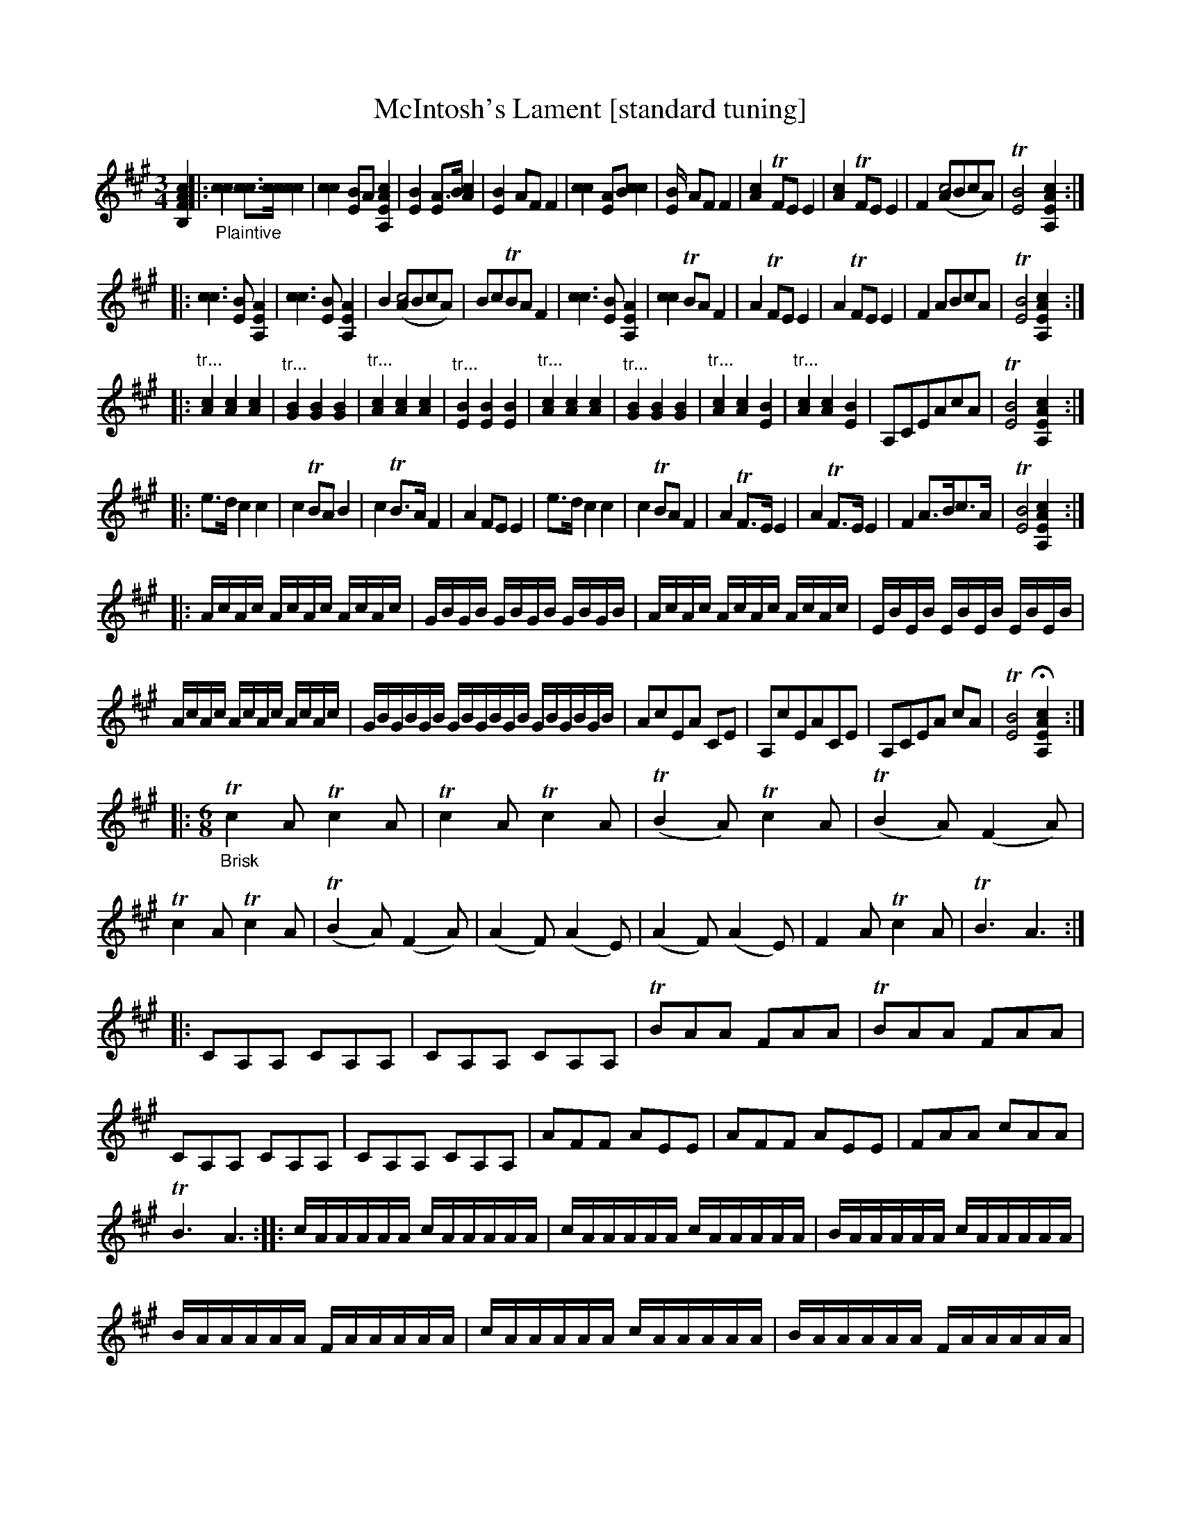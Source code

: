 X: 21040
T: McIntosh's Lament [standard tuning]
%R: air, jig
B: James Oswald "The Caledonian Pocket Companion" v.2 p.10. #2 and p.105
Z: 2019 John Chambers <jc:trillian.mit.edu>
N: The book has A,EA^c scordatura tuning, and the tune uses two-voice notation.
N: This transcription is converted to "standard" tuning, for ABC version 2 software.
M: 3/4
L: 1/16
K: A
%%continueall 0
[c4A4F4B,4] \
|:"_Plaintive"\
 [c4c4] [c3c3][cc] [c4c4] | [c4c4] [B2E4]A2 [c4A4E4A,4] | [B4E4] [A3E4]B [c4A4] | [B4E4] A2F2 F4 |\
 [c4c4] [A2E4]B2 [c4c4] | [B4E] A2F2 F4 | [c4A4] TF2E2 E4 | [c4A4] TF2E2 E4 | F4 ([A2c8]B2c2A2) |\
 T[B8E8] [c4A4E4A,4] :|
|: [c6c6] [B2E2] [A4E4A,4] | [c6c6] [B2E2] [A4E4A,4] | B4 ([A2c8]B2c2A2) |\
 B2c2TB2A2 F4 | [c6c6] [B2E2] [A4E4A,4] | [c4c4] TB2A2 F4 | A4 TF2E2 E4 | A4 TF2E2 E4 |\
 F4 A2B2c2A2 | T[B8E8] [c4A4E4A,4] :|
|: "^tr..."[c4A4] [c4A4] [c4A4] | "^tr..."[B4G4] [B4G4] [B4G4] | "^tr..."[c4A4] [c4A4] [c4A4] |\
 "^tr..."[B4E4] [B4E4] [B4E4] | "^tr..."[c4A4] [c4A4] [c4A4] | "^tr..."[B4G4] [B4G4] [B4G4] |\
 "^tr..."[c4A4] [c4A4] [B4E4] | "^tr..."[c4A4] [c4A4] [B4E4] |\
 A,2C2E2A2c2A2 | T[B8E8] [c4A4E4A,4] :|
|: e3d c4 c4 | c4 TB2A2 B4 | c4 TB3A F4 |\
 A4 F2E2 E4 | e3d c4 c4 | c4 TB2A2 F4 | A4 TF3E E4 | A4 TF3E E4 |\
 F4 A3Bc3A | T[B8E8] [c4A4E4A,4] :|
|: AcAc AcAc AcAc | GBGB GBGB GBGB | AcAc AcAc AcAc | EBEB EBEB EBEB |
 AcAc AcAc AcAc | GBGBGB GBGBGB GBGBGB | A2c2E2A2 C2E2 | A,2c2E2A2C2E2 |\
 A,2C2E2A2 c2A2 | T[B8E8] H[c4A4E4A,4] :|
|:[M:6/8]\
"_Brisk"Tc4A2 Tc4A2 |\
 Tc4A2 Tc4A2 | (TB4A2) Tc4A2 | (TB4A2) (F4A2) | Tc4A2 Tc4A2 | (TB4A2) (F4A2) |\
 (A4F2) (A4E2) | (A4F2) (A4E2) | F4A2 Tc4A2 | TB6 A6 :|
|: C2A,2A,2 C2A,2A,2 | C2A,2A,2 C2A,2A,2 | TB2A2A2 F2A2A2 | TB2A2A2 F2A2A2 |\
 C2A,2A,2 C2A,2A,2 | C2A,2A,2 C2A,2A,2 | A2F2F2 A2E2E2 | A2F2F2 A2E2E2 |\
 F2A2A2 c2A2A2 |
 TB6 A6 ::\
 cAAAAA cAAAAA | cAAAAA cAAAAA | BAAAAA cAAAAA |
 BAAAAA FAAAAA | cAAAAA cAAAAA | BAAAAA FAAAAA |
 AEEEEE AFFFFF | AEEEEE AFFFFF | EAAAAA cAAAAA | B,6  "^Da Capo"A,6 :|
%%begintext align
%% The book has A,EA^c scordatura tuning, and the tune uses two-voice notation.
%% This transcription is converted to "standard" tuning, for ABC version 2 software.
%%endtext
